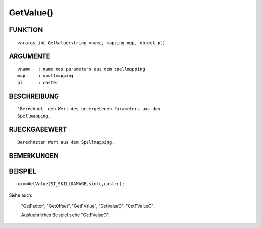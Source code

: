 GetValue()
==========

FUNKTION
--------
::

	varargs int GetValue(string vname, mapping map, object pl) 

ARGUMENTE
---------
::

	vname	: name des parameters aus dem spellmapping
	map   	: spellmapping
	pl 	: caster

BESCHREIBUNG
------------
::

	'Berechnet' den Wert des uebergebenen Parameters aus dem 
	Spellmapping.

RUECKGABEWERT
-------------
::

	Berechneter Wert aus dem Spellmapping.

BEMERKUNGEN
-----------
::

	

BEISPIEL
--------
::

	xxx=GetValue(SI_SKILLDAMAGE,sinfo,caster);

Siehe auch:

	"GetFactor", "GetOffset", "GetFValue", "GetValueO", "GetFValueO"

	Ausfuehrliches Beispiel siehe "GetFValueO".

